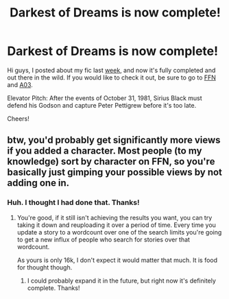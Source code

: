 #+TITLE: Darkest of Dreams is now complete!

* Darkest of Dreams is now complete!
:PROPERTIES:
:Author: Darkenmal
:Score: 4
:DateUnix: 1602600870.0
:DateShort: 2020-Oct-13
:FlairText: Self-Promotion
:END:
Hi guys, I posted about my fic last [[https://www.reddit.com/r/HPfanfiction/comments/j6e6qr/darkest_of_dreams_sirius_blacks_story_between/][week]], and now it's fully completed and out there in the wild. If you would like to check it out, be sure to go to [[https://www.fanfiction.net/s/13713827/1/Darkest-of-Dreams][FFN]] and [[https://archiveofourown.org/works/26862826/chapters/65542126][A03]].

Elevator Pitch: After the events of October 31, 1981, Sirius Black must defend his Godson and capture Peter Pettigrew before it's too late.

Cheers!


** btw, you'd probably get significantly more views if you added a character. Most people (to my knowledge) sort by character on FFN, so you're basically just gimping your possible views by not adding one in.
:PROPERTIES:
:Author: VivianDupuis
:Score: 2
:DateUnix: 1602661237.0
:DateShort: 2020-Oct-14
:END:

*** Huh. I thought I had done that. Thanks!
:PROPERTIES:
:Author: Darkenmal
:Score: 1
:DateUnix: 1602676673.0
:DateShort: 2020-Oct-14
:END:

**** You're good, if it still isn't achieving the results you want, you can try taking it down and reuploading it over a period of time. Every time you update a story to a wordcount over one of the search limits you're going to get a new influx of people who search for stories over that wordcount.

As yours is only 16k, I don't expect it would matter that much. It is food for thought though.
:PROPERTIES:
:Author: VivianDupuis
:Score: 2
:DateUnix: 1602676872.0
:DateShort: 2020-Oct-14
:END:

***** I could probably expand it in the future, but right now it's definitely complete. Thanks!
:PROPERTIES:
:Author: Darkenmal
:Score: 1
:DateUnix: 1602679500.0
:DateShort: 2020-Oct-14
:END:
